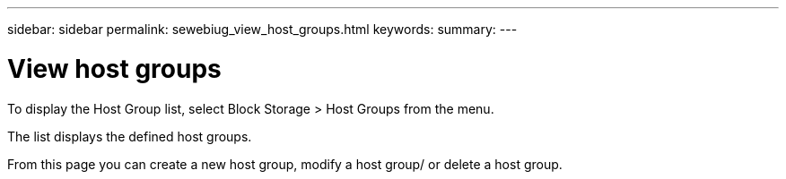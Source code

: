 ---
sidebar: sidebar
permalink: sewebiug_view_host_groups.html
keywords:
summary:
---

= View host groups
:hardbreaks:
:nofooter:
:icons: font
:linkattrs:
:imagesdir: ./media/

//
// This file was created with NDAC Version 2.0 (August 17, 2020)
//
// 2020-10-20 10:59:39.427467
//

[.lead]
To display the Host Group list, select Block Storage > Host Groups from the menu. 

The list displays the defined host groups. 

From this page you can create a new host group, modify a host group/ or delete a host group.


